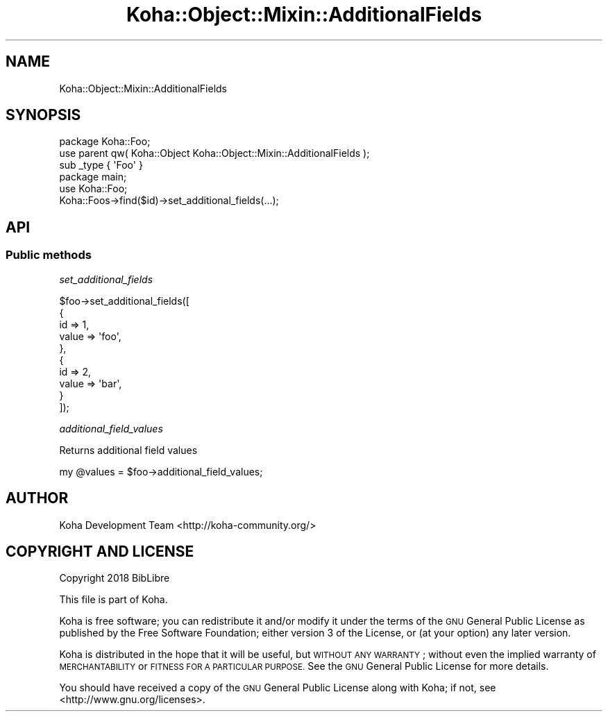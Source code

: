 .\" Automatically generated by Pod::Man 4.10 (Pod::Simple 3.35)
.\"
.\" Standard preamble:
.\" ========================================================================
.de Sp \" Vertical space (when we can't use .PP)
.if t .sp .5v
.if n .sp
..
.de Vb \" Begin verbatim text
.ft CW
.nf
.ne \\$1
..
.de Ve \" End verbatim text
.ft R
.fi
..
.\" Set up some character translations and predefined strings.  \*(-- will
.\" give an unbreakable dash, \*(PI will give pi, \*(L" will give a left
.\" double quote, and \*(R" will give a right double quote.  \*(C+ will
.\" give a nicer C++.  Capital omega is used to do unbreakable dashes and
.\" therefore won't be available.  \*(C` and \*(C' expand to `' in nroff,
.\" nothing in troff, for use with C<>.
.tr \(*W-
.ds C+ C\v'-.1v'\h'-1p'\s-2+\h'-1p'+\s0\v'.1v'\h'-1p'
.ie n \{\
.    ds -- \(*W-
.    ds PI pi
.    if (\n(.H=4u)&(1m=24u) .ds -- \(*W\h'-12u'\(*W\h'-12u'-\" diablo 10 pitch
.    if (\n(.H=4u)&(1m=20u) .ds -- \(*W\h'-12u'\(*W\h'-8u'-\"  diablo 12 pitch
.    ds L" ""
.    ds R" ""
.    ds C` ""
.    ds C' ""
'br\}
.el\{\
.    ds -- \|\(em\|
.    ds PI \(*p
.    ds L" ``
.    ds R" ''
.    ds C`
.    ds C'
'br\}
.\"
.\" Escape single quotes in literal strings from groff's Unicode transform.
.ie \n(.g .ds Aq \(aq
.el       .ds Aq '
.\"
.\" If the F register is >0, we'll generate index entries on stderr for
.\" titles (.TH), headers (.SH), subsections (.SS), items (.Ip), and index
.\" entries marked with X<> in POD.  Of course, you'll have to process the
.\" output yourself in some meaningful fashion.
.\"
.\" Avoid warning from groff about undefined register 'F'.
.de IX
..
.nr rF 0
.if \n(.g .if rF .nr rF 1
.if (\n(rF:(\n(.g==0)) \{\
.    if \nF \{\
.        de IX
.        tm Index:\\$1\t\\n%\t"\\$2"
..
.        if !\nF==2 \{\
.            nr % 0
.            nr F 2
.        \}
.    \}
.\}
.rr rF
.\" ========================================================================
.\"
.IX Title "Koha::Object::Mixin::AdditionalFields 3pm"
.TH Koha::Object::Mixin::AdditionalFields 3pm "2023-10-03" "perl v5.28.1" "User Contributed Perl Documentation"
.\" For nroff, turn off justification.  Always turn off hyphenation; it makes
.\" way too many mistakes in technical documents.
.if n .ad l
.nh
.SH "NAME"
Koha::Object::Mixin::AdditionalFields
.SH "SYNOPSIS"
.IX Header "SYNOPSIS"
.Vb 1
\&    package Koha::Foo;
\&
\&    use parent qw( Koha::Object Koha::Object::Mixin::AdditionalFields );
\&
\&    sub _type { \*(AqFoo\*(Aq }
\&
\&
\&    package main;
\&
\&    use Koha::Foo;
\&
\&    Koha::Foos\->find($id)\->set_additional_fields(...);
.Ve
.SH "API"
.IX Header "API"
.SS "Public methods"
.IX Subsection "Public methods"
\fIset_additional_fields\fR
.IX Subsection "set_additional_fields"
.PP
.Vb 10
\&    $foo\->set_additional_fields([
\&        {
\&            id => 1,
\&            value => \*(Aqfoo\*(Aq,
\&        },
\&        {
\&            id => 2,
\&            value => \*(Aqbar\*(Aq,
\&        }
\&    ]);
.Ve
.PP
\fIadditional_field_values\fR
.IX Subsection "additional_field_values"
.PP
Returns additional field values
.PP
.Vb 1
\&    my @values = $foo\->additional_field_values;
.Ve
.SH "AUTHOR"
.IX Header "AUTHOR"
Koha Development Team <http://koha\-community.org/>
.SH "COPYRIGHT AND LICENSE"
.IX Header "COPYRIGHT AND LICENSE"
Copyright 2018 BibLibre
.PP
This file is part of Koha.
.PP
Koha is free software; you can redistribute it and/or modify it under the
terms of the \s-1GNU\s0 General Public License as published by the Free Software
Foundation; either version 3 of the License, or (at your option) any later
version.
.PP
Koha is distributed in the hope that it will be useful, but \s-1WITHOUT ANY
WARRANTY\s0; without even the implied warranty of \s-1MERCHANTABILITY\s0 or \s-1FITNESS FOR
A PARTICULAR PURPOSE.\s0 See the \s-1GNU\s0 General Public License for more details.
.PP
You should have received a copy of the \s-1GNU\s0 General Public License along
with Koha; if not, see <http://www.gnu.org/licenses>.
